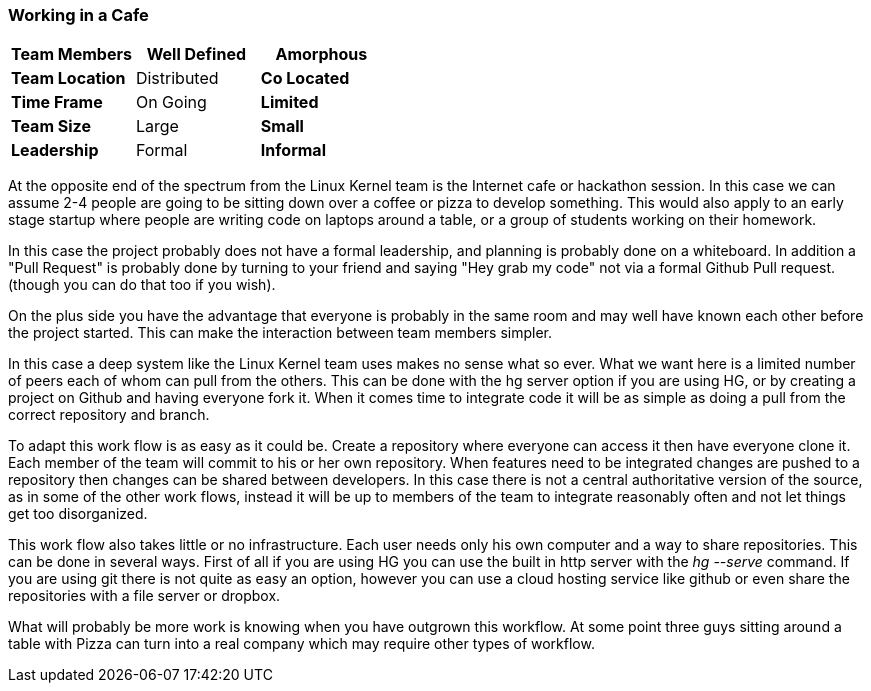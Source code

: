 === Working in a Cafe

[grid="rows",format="csv"]
[options="header",cols="<s,<,<"]
|===========================

Team Members, Well Defined , *Amorphous*
Team Location, Distributed, *Co Located*
Time Frame, On Going, *Limited*
Team Size, Large, *Small*
Leadership, Formal, *Informal*
|===========================

At the opposite end of the spectrum from the Linux Kernel team is the
Internet cafe or hackathon session. In this case we can assume 2-4
people are going to be sitting down over a coffee or pizza to develop
something. This would also apply to an early stage startup where
people are writing code on laptops around a table, or a group of
students working on their homework.  

In this case the project probably does not have a formal leadership,
and planning is probably done on a whiteboard. In addition a "Pull
Request" is probably done by turning to your friend and saying "Hey
grab my code" not via a formal Github Pull request. (though you can do
that too if you wish). 

On the plus side you have the advantage that everyone is probably in
the same room and may well have known each other before the project
started. This can make the interaction between team members simpler.

In this case a deep system like the Linux Kernel team uses makes no
sense what so ever. What we want here is a limited number of peers
each of whom can pull from the others. This can be done with the hg
server option if you are using HG, or by creating a project on Github
and having everyone fork it. When it comes time to integrate code it
will be as simple as doing a pull from the correct repository and
branch. 

To adapt this work flow is as easy as it could be. Create a repository
where everyone can access it then have everyone clone it. Each member
of the team will commit to his or her own repository. When features
need to be integrated changes are pushed to a repository then changes
can be shared between developers. In this case there is not a central
authoritative version of the source, as in some of the other
work flows, instead it will be up to members of the team to integrate
reasonably often and not let things get too disorganized.

This work flow also takes little or no infrastructure. Each user needs
only his own computer and a way to share repositories. This can be
done in several ways. First of all if you are using HG you can use the
built in http server with the _hg --serve_ command. If you are using
git there is not quite as easy an option, however you can use a cloud
hosting service like github or even share the repositories with a file
server or dropbox.

What will probably be more work is knowing when you have outgrown this
workflow. At some point three guys sitting around a table with Pizza
can turn into a real company which may require other types of
workflow.

